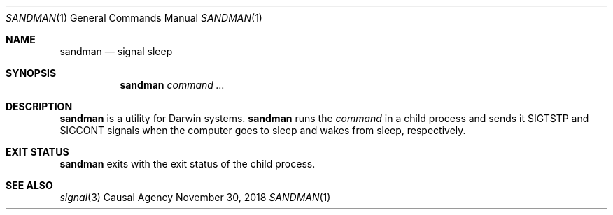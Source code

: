 .Dd November 30, 2018
.Dt SANDMAN 1
.Os "Causal Agency"
.
.Sh NAME
.Nm sandman
.Nd signal sleep
.
.Sh SYNOPSIS
.Nm
.Ar command ...
.
.Sh DESCRIPTION
.Nm
is a utility for Darwin systems.
.Nm
runs the
.Ar command
in a child process
and sends it
.Dv SIGTSTP
and
.Dv SIGCONT
signals
when the computer goes to sleep
and wakes from sleep,
respectively.
.
.Sh EXIT STATUS
.Nm
exits with the exit status of the child process.
.
.Sh SEE ALSO
.Xr signal 3
